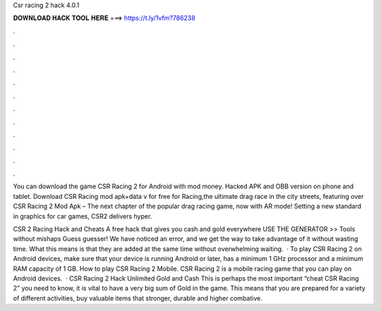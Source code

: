 Csr racing 2 hack 4.0.1



𝐃𝐎𝐖𝐍𝐋𝐎𝐀𝐃 𝐇𝐀𝐂𝐊 𝐓𝐎𝐎𝐋 𝐇𝐄𝐑𝐄 ===> https://t.ly/1vfm?786238



.



.



.



.



.



.



.



.



.



.



.



.

You can download the game CSR Racing 2 for Android with mod money. Hacked APK and OBB version on phone and tablet. Download CSR Racing mod apk+data v for free for  Racing,the ultimate drag race in the city streets, featuring over  CSR Racing 2 Mod Apk – The next chapter of the popular drag racing game, now with AR mode! Setting a new standard in graphics for car games, CSR2 delivers hyper.

CSR 2 Racing Hack and Cheats A free hack that gives you cash and gold everywhere USE THE GENERATOR >> Tools without mishaps Guess guesser! We have noticed an error, and we get the way to take advantage of it without wasting time. What this means is that they are added at the same time without overwhelming waiting.  · To play CSR Racing 2 on Android devices, make sure that your device is running Android or later, has a minimum 1 GHz processor and a minimum RAM capacity of 1 GB. How to play CSR Racing 2 Mobile. CSR Racing 2 is a mobile racing game that you can play on Android devices.  · CSR Racing 2 Hack Unlimited Gold and Cash This is perhaps the most important “cheat CSR Racing 2” you need to know, it is vital to have a very big sum of Gold in the game. This means that you are prepared for a variety of different activities, buy valuable items that stronger, durable and higher combative.
